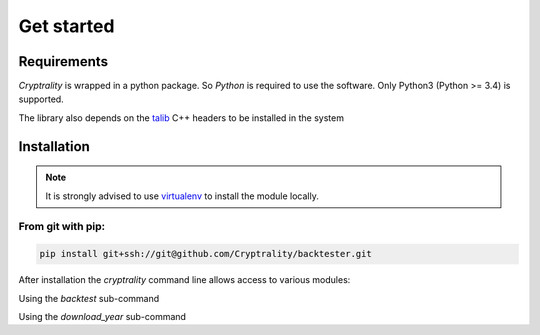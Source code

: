 .. index:: Get started

Get started
===========

Requirements
____________

*Cryptrality* is wrapped in a python package.
So `Python` is required to use the software. Only Python3 (Python >= 3.4)
is supported.

The library also depends on the `talib`_ C++ headers to be installed in the system

Installation
____________

.. note::
   It is strongly advised to use `virtualenv`_ to install the module locally.


From git with pip:
------------------

.. code-block:: bash

   pip install git+ssh://git@github.com/Cryptrality/backtester.git


After installation the `cryptrality` command line allows access to various modules:

.. command-output:: cryptrality
  :returncode: 0
  :shell:

Using the `backtest` sub-command

.. command-output:: cryptrality backtest
  :returncode: 2
  :shell:


Using the `download_year` sub-command

.. command-output:: cryptrality download_year
  :returncode: 2
  :shell:



.. _virtualenv: https://virtualenv.pypa.io
.. _talib: https://mrjbq7.github.io/ta-lib/install.html
